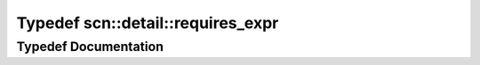 .. _exhale_typedef_namespacescn_1_1detail_1add42d0a96c90d46fa3dcd06dc8e964c1:

Typedef scn::detail::requires_expr
==================================

.. did not find file this was defined in


Typedef Documentation
---------------------


.. doxygentypedef:: scn::detail::requires_expr
